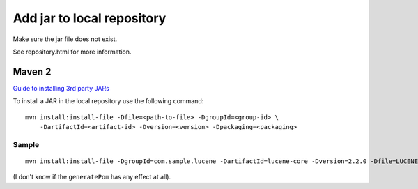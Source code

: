 Add jar to local repository
***************************

Make sure the jar file does not exist.

See repository.html for more information.

Maven 2
=======

`Guide to installing 3rd party JARs`_

To install a JAR in the local repository use the following command:

::

  mvn install:install-file -Dfile=<path-to-file> -DgroupId=<group-id> \
      -DartifactId=<artifact-id> -Dversion=<version> -Dpackaging=<packaging>

Sample
------

::

  mvn install:install-file -DgroupId=com.sample.lucene -DartifactId=lucene-core -Dversion=2.2.0 -Dfile=LUCENE-core-2.2.0.jar -Dpackaging=jar -DgeneratePom=true

(I don't know if the ``generatePom`` has any effect at all).

..
..   Needed to add this jar file to the repository:
..
.. ---
.. C:\Tools\textmining\tm-extractors-0.4.jar
.. ---
..
..   My Maven 2 repository is in:
..
.. ---
.. C:\repository\maven2
.. ---
..
..   Had to make up my own name for the main folder, so created the folder:
..
.. ---
.. C:\repository\maven2\textmining\
.. ---
..
..   The jar file dicates the name of the folders below here:
..
.. ---
.. C:\repository\maven2\textmining\tm-extractors\0.4\
..                      ^          ^             ^
..                      |          |             |
..             Name of my choice   |             |
..                    First part of jar name     |
..                                Version from the jar file name
.. ---
..
..   Placed the jar file into this folder:
..
.. ---
.. C:\repository\maven2\textmining\tm-extractors\0.4\tm-extractors-0.4.jar
.. ---
..
..   Had to create a POM file in the same folder:
..
.. ---
.. C:\repository\maven2\textmining\tm-extractors\0.4\tm-extractors-0.4.pom
.. ---
..
..   The contents of this are fairly simple:
..
.. ---
.. <project>
..   <modelVersion>4.0.0</modelVersion>
..   <groupId>textmining</groupId>
..   <artifactId>tm-extractors</artifactId>
..   <version>0.4</version>
.. </project>
.. ---
..
..   (I guess the <<<modelVersion>>> refers to the version of Maven)
..
..   The associated <dependency> information in the pom file is fairly simple:
..
.. ---
..     <dependency>
..       <groupId>textmining</groupId>
..       <artifactId>tm-extractors</artifactId>
..       <version>0.4</version>
..     </dependency>
.. ---
..
..   <<Note>>: See repository.html for information on which repository to use
..   for deploying dependencies.
..
.. ~~ *Maven 1
..
..   http://maven.apache.org/faq.html#add-jar-to-local-repository
..
..   How do I add a JAR from a non-Maven project to my local repository?
..
..   If it is a JAR that cannot be uploaded to Ibiblio because of a license, or it
..   is private, you must manually copy it to your local repository.
..   After picking a sensible group ID, and making sure the filename is in the
..   format artifactId-version.jar, copy it to
..
.. ---
.. ${maven.repo.local}/groupId/jars/artifactId-version.jar.
.. ---



.. _`Guide to installing 3rd party JARs`: http://maven.apache.org/guides/mini/guide-installing-3rd-party-jars.html

